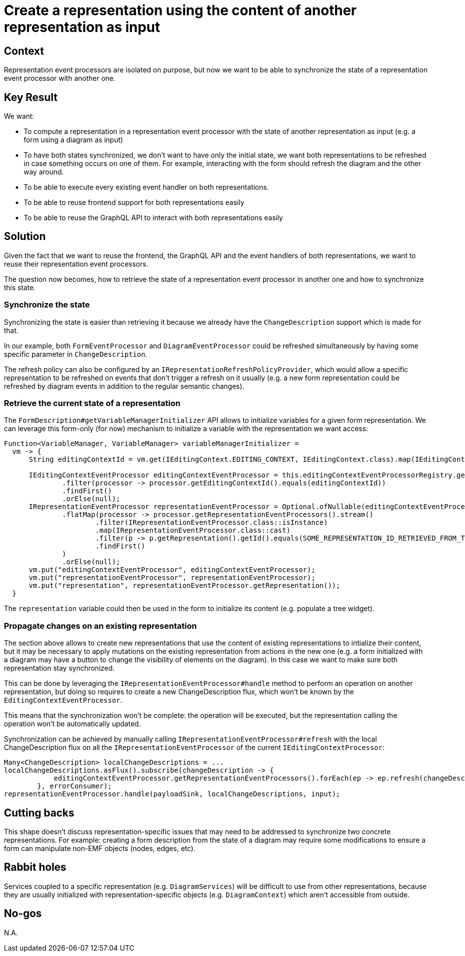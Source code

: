 = Create a representation using the content of another representation as input

== Context

Representation event processors are isolated on purpose, but now we want to be able to synchronize the state of a representation event processor with another one.

== Key Result

We want:

- To compute a representation in a representation event processor with the state of another representation as input (e.g. a form using a diagram as input)
- To have both states synchronized, we don't want to have only the initial state, we want both representations to be refreshed in case something occurs on one of them. 
For example, interacting with the form should refresh the diagram and the other way around.
- To be able to execute every existing event handler on both representations.
- To be able to reuse frontend support for both representations easily
- To be able to reuse the GraphQL API to interact with both representations easily

== Solution

Given the fact that we want to reuse the frontend, the GraphQL API and the event handlers of both representations, we want to reuse their representation event processors.

The question now becomes, how to retrieve the state of a representation event processor in another one and how to synchronize this state.

=== Synchronize the state

Synchronizing the state is easier than retrieving it because we already have the `ChangeDescription` support which is made for that. 

In our example, both `FormEventProcessor` and `DiagramEventProcessor` could be refreshed simultaneously by having some specific parameter in `ChangeDescription`.

The refresh policy can also be configured by an `IRepresentationRefreshPolicyProvider`, which would allow a specific representation to be refreshed on events that don't trigger a refresh on it usually (e.g. a new form representation could be refreshed by diagram events in addition to the regular semantic changes).

=== Retrieve the current state of a representation

The `FormDescription#getVariableManagerInitializer` API allows to initialize variables for a given form representation.
We can leverage this form-only (for now) mechanism to initialize a variable with the  representation we want access:

```java
Function<VariableManager, VariableManager> variableManagerInitializer =
  vm -> {
      String editingContextId = vm.get(IEditingContext.EDITING_CONTEXT, IEditingContext.class).map(IEditingContext::getId).orElse("");

      IEditingContextEventProcessor editingContextEventProcessor = this.editingContextEventProcessorRegistry.getEditingContextEventProcessors().stream()
              .filter(processor -> processor.getEditingContextId().equals(editingContextId))
              .findFirst()
              .orElse(null);
      IRepresentationEventProcessor representationEventProcessor = Optional.ofNullable(editingContextEventProcessor)
              .flatMap(processor -> processor.getRepresentationEventProcessors().stream()
                      .filter(IRepresentationEventProcessor.class::isInstance)
                      .map(IRepresentationEventProcessor.class::cast)
                      .filter(p -> p.getRepresentation().getId().equals(SOME_REPRESENTATION_ID_RETRIEVED_FROM_THE_FORM_SUBSCRIPTION_PARAMETERS))
                      .findFirst()
              )
              .orElse(null);
      vm.put("editingContextEventProcessor", editingContextEventProcessor);
      vm.put("representationEventProcessor", representationEventProcessor);
      vm.put("representation", representationEventProcessor.getRepresentation());
  }
```

The `representation` variable could then be used in the form to initialize its content (e.g. populate a tree widget).

=== Propagate changes on an existing representation

The section above allows to create new representations that use the content of existing representations to intialize their content, but it may be necessary to apply mutations on the existing representation from actions in the new one (e.g. a form initialized with a diagram may have a button to change the visibility of elements on the diagram).
In this case we want to make sure both representation stay synchronized.

This can be done by leveraging the `IRepresentationEventProcessor#handle` method to perform an operation on another representation, but doing so requires to create a new ChangeDescription flux, which won't be known by the `EditingContextEventProcessor`.

This means that the synchronization won't be complete: the operation will be executed, but the representation calling the operation won't be automatically updated. 

Synchronization can be achieved by manually calling `IRepresentationEventProcessor#refresh` with the local ChangeDescription flux on all the `IRepresentationEventProcessor` of the current `IEditingContextProcessor`:

```java
Many<ChangeDescription> localChangeDescriptions = ...
localChangeDescriptions.asFlux().subscribe(changeDescription -> {
            editingContextEventProcessor.getRepresentationEventProcessors().forEach(ep -> ep.refresh(changeDescription));
        }, errorConsumer);
representationEventProcessor.handle(payloadSink, localChangeDescriptions, input);
```

== Cutting backs

This shape doesn't discuss representation-specific issues that may need to be addressed to synchronize two concrete representations.
For example: creating a form description from the state of a diagram may require some modifications to ensure a form can manipulate non-EMF objects (nodes, edges, etc).

== Rabbit holes

Services coupled to a specific representation (e.g. `DiagramServices`) will be difficult to use from other representations, because they are usually initialized with representation-specific objects (e.g. `DiagramContext`) which aren't accessible from outside.

== No-gos

N.A.